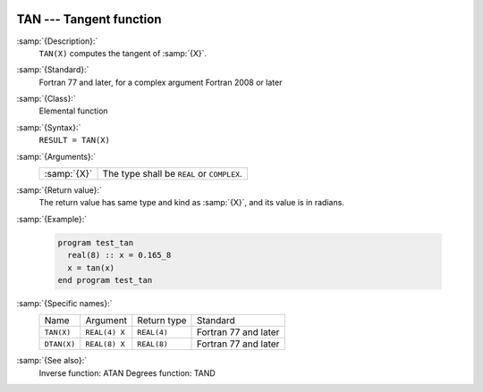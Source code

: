   .. _tan:

TAN --- Tangent function
************************

.. index:: TAN

.. index:: DTAN

.. index:: trigonometric function, tangent

.. index:: tangent

:samp:`{Description}:`
  ``TAN(X)`` computes the tangent of :samp:`{X}`.

:samp:`{Standard}:`
  Fortran 77 and later, for a complex argument Fortran 2008 or later

:samp:`{Class}:`
  Elemental function

:samp:`{Syntax}:`
  ``RESULT = TAN(X)``

:samp:`{Arguments}:`
  ===========  ==========================================
  :samp:`{X}`  The type shall be ``REAL`` or ``COMPLEX``.
  ===========  ==========================================

:samp:`{Return value}:`
  The return value has same type and kind as :samp:`{X}`, and its value is in radians.

:samp:`{Example}:`

  .. code-block:: fortran

    program test_tan
      real(8) :: x = 0.165_8
      x = tan(x)
    end program test_tan

:samp:`{Specific names}:`
  ===========  =============  ===========  ====================
  Name         Argument       Return type  Standard
  ``TAN(X)``   ``REAL(4) X``  ``REAL(4)``  Fortran 77 and later
  ``DTAN(X)``  ``REAL(8) X``  ``REAL(8)``  Fortran 77 and later
  ===========  =============  ===========  ====================

:samp:`{See also}:`
  Inverse function: 
  ATAN 
  Degrees function: 
  TAND


